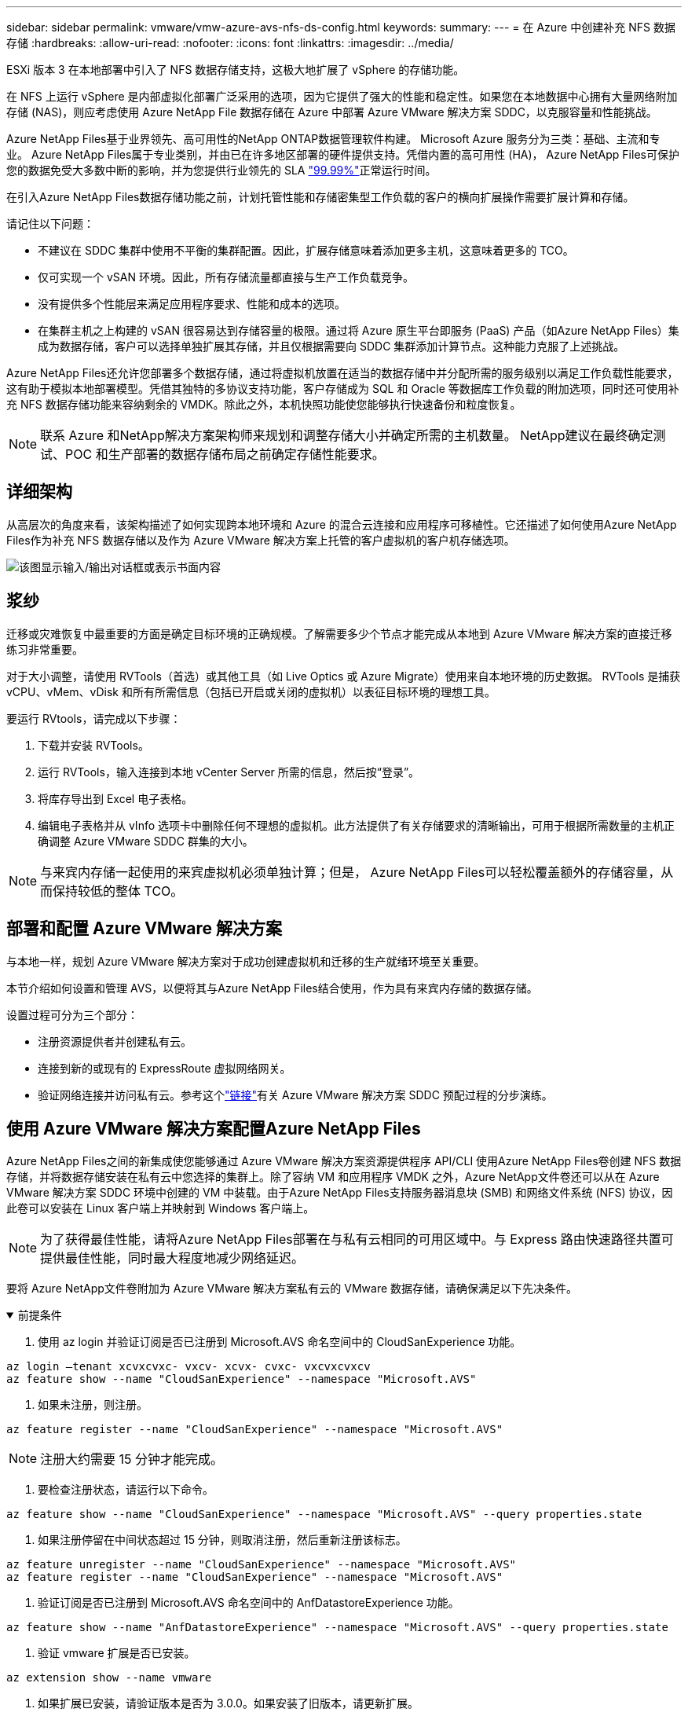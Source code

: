 ---
sidebar: sidebar 
permalink: vmware/vmw-azure-avs-nfs-ds-config.html 
keywords:  
summary:  
---
= 在 Azure 中创建补充 NFS 数据存储
:hardbreaks:
:allow-uri-read: 
:nofooter: 
:icons: font
:linkattrs: 
:imagesdir: ../media/


[role="lead"]
ESXi 版本 3 在本地部署中引入了 NFS 数据存储支持，这极大地扩展了 vSphere 的存储功能。

在 NFS 上运行 vSphere 是内部虚拟化部署广泛采用的选项，因为它提供了强大的性能和稳定性。如果您在本地数据中心拥有大量网络附加存储 (NAS)，则应考虑使用 Azure NetApp File 数据存储在 Azure 中部署 Azure VMware 解决方案 SDDC，以克服容量和性能挑战。

Azure NetApp Files基于业界领先、高可用性的NetApp ONTAP数据管理软件构建。  Microsoft Azure 服务分为三类：基础、主流和专业。 Azure NetApp Files属于专业类别，并由已在许多地区部署的硬件提供支持。凭借内置的高可用性 (HA)， Azure NetApp Files可保护您的数据免受大多数中断的影响，并为您提供行业领先的 SLA https://azure.microsoft.com/support/legal/sla/netapp/v1_1/["99.99%"^]正常运行时间。

在引入Azure NetApp Files数据存储功能之前，计划托管性能和存储密集型工作负载的客户的横向扩展操作需要扩展计算和存储。

请记住以下问题：

* 不建议在 SDDC 集群中使用不平衡的集群配置。因此，扩展存储意味着添加更多主机，这意味着更多的 TCO。
* 仅可实现一个 vSAN 环境。因此，所有存储流量都直接与生产工作负载竞争。
* 没有提供多个性能层来满足应用程序要求、性能和成本的选项。
* 在集群主机之上构建的 vSAN 很容易达到存储容量的极限。通过将 Azure 原生平台即服务 (PaaS) 产品（如Azure NetApp Files）集成为数据存储，客户可以选择单独扩展其存储，并且仅根据需要向 SDDC 集群添加计算节点。这种能力克服了上述挑战。


Azure NetApp Files还允许您部署多个数据存储，通过将虚拟机放置在适当的数据存储中并分配所需的服务级别以满足工作负载性能要求，这有助于模拟本地部署模型。凭借其独特的多协议支持功能，客户存储成为 SQL 和 Oracle 等数据库工作负载的附加选项，同时还可使用补充 NFS 数据存储功能来容纳剩余的 VMDK。除此之外，本机快照功能使您能够执行快速备份和粒度恢复。


NOTE: 联系 Azure 和NetApp解决方案架构师来规划和调整存储大小并确定所需的主机数量。  NetApp建议在最终确定测试、POC 和生产部署的数据存储布局之前确定存储性能要求。



== 详细架构

从高层次的角度来看，该架构描述了如何实现跨本地环境和 Azure 的混合云连接和应用程序可移植性。它还描述了如何使用Azure NetApp Files作为补充 NFS 数据存储以及作为 Azure VMware 解决方案上托管的客户虚拟机的客户机存储选项。

image:vmware-dr-001.png["该图显示输入/输出对话框或表示书面内容"]



== 浆纱

迁移或灾难恢复中最重要的方面是确定目标环境的正确规模。了解需要多少个节点才能完成从本地到 Azure VMware 解决方案的直接迁移练习非常重要。

对于大小调整，请使用 RVTools（首选）或其他工具（如 Live Optics 或 Azure Migrate）使用来自本地环境的历史数据。  RVTools 是捕获 vCPU、vMem、vDisk 和所有所需信息（包括已开启或关闭的虚拟机）以表征目标环境的理想工具。

要运行 RVtools，请完成以下步骤：

. 下载并安装 RVTools。
. 运行 RVTools，输入连接到本地 vCenter Server 所需的信息，然后按“登录”。
. 将库存导出到 Excel 电子表格。
. 编辑电子表格并从 vInfo 选项卡中删除任何不理想的虚拟机。此方法提供了有关存储要求的清晰输出，可用于根据所需数量的主机正确调整 Azure VMware SDDC 群集的大小。



NOTE: 与来宾内存储一起使用的来宾虚拟机必须单独计算；但是， Azure NetApp Files可以轻松覆盖额外的存储容量，从而保持较低的整体 TCO。



== 部署和配置 Azure VMware 解决方案

与本地一样，规划 Azure VMware 解决方案对于成功创建虚拟机和迁移的生产就绪环境至关重要。

本节介绍如何设置和管理 AVS，以便将其与Azure NetApp Files结合使用，作为具有来宾内存储的数据存储。

设置过程可分为三个部分：

* 注册资源提供者并创建私有云。
* 连接到新的或现有的 ExpressRoute 虚拟网络网关。
* 验证网络连接并访问私有云。参考这个link:vmw-azure-avs-overview.html["链接"^]有关 Azure VMware 解决方案 SDDC 预配过程的分步演练。




== 使用 Azure VMware 解决方案配置Azure NetApp Files

Azure NetApp Files之间的新集成使您能够通过 Azure VMware 解决方案资源提供程序 API/CLI 使用Azure NetApp Files卷创建 NFS 数据存储，并将数据存储安装在私有云中您选择的集群上。除了容纳 VM 和应用程序 VMDK 之外，Azure NetApp文件卷还可以从在 Azure VMware 解决方案 SDDC 环境中创建的 VM 中装载。由于Azure NetApp Files支持服务器消息块 (SMB) 和网络文件系统 (NFS) 协议，因此卷可以安装在 Linux 客户端上并映射到 Windows 客户端上。


NOTE: 为了获得最佳性能，请将Azure NetApp Files部署在与私有云相同的可用区域中。与 Express 路由快速路径共置可提供最佳性能，同时最大程度地减少网络延迟。

要将 Azure NetApp文件卷附加为 Azure VMware 解决方案私有云的 VMware 数据存储，请确保满足以下先决条件。

.前提条件
[%collapsible%open]
====
. 使用 az login 并验证订阅是否已注册到 Microsoft.AVS 命名空间中的 CloudSanExperience 功能。


....
az login –tenant xcvxcvxc- vxcv- xcvx- cvxc- vxcvxcvxcv
az feature show --name "CloudSanExperience" --namespace "Microsoft.AVS"
....
. 如果未注册，则注册。


....
az feature register --name "CloudSanExperience" --namespace "Microsoft.AVS"
....

NOTE: 注册大约需要 15 分钟才能完成。

. 要检查注册状态，请运行以下命令。


....
az feature show --name "CloudSanExperience" --namespace "Microsoft.AVS" --query properties.state
....
. 如果注册停留在中间状态超过 15 分钟，则取消注册，然后重新注册该标志。


....
az feature unregister --name "CloudSanExperience" --namespace "Microsoft.AVS"
az feature register --name "CloudSanExperience" --namespace "Microsoft.AVS"
....
. 验证订阅是否已注册到 Microsoft.AVS 命名空间中的 AnfDatastoreExperience 功能。


....
az feature show --name "AnfDatastoreExperience" --namespace "Microsoft.AVS" --query properties.state
....
. 验证 vmware 扩展是否已安装。


....
az extension show --name vmware
....
. 如果扩展已安装，请验证版本是否为 3.0.0。如果安装了旧版本，请更新扩展。


....
az extension update --name vmware
....
. 如果尚未安装该扩展，请安装它。


....
az extension add --name vmware
....
====
.创建并装载Azure NetApp Files卷
[%collapsible%open]
====
. 登录 Azure 门户并访问Azure NetApp Files。验证对Azure NetApp FilesAzure NetApp Files的访问权限，并使用 `az provider register` `--namespace Microsoft.NetApp –wait`命令。注册后，创建一个NetApp帐户。参考这个 https://docs.microsoft.com/en-us/azure/azure-netapp-files/azure-netapp-files-create-netapp-account["链接"^]了解详细步骤。


image:vmware-dr-002.png["该图显示输入/输出对话框或表示书面内容"]

. 创建NetApp帐户后，设置具有所需服务级别和大小的容量池。有关详细信息，请参阅此 https://docs.microsoft.com/en-us/azure/azure-netapp-files/azure-netapp-files-set-up-capacity-pool["链接"^]。


image:vmware-dr-003.png["该图显示输入/输出对话框或表示书面内容"]

|===
| 需要记住的要点 


 a| 
* Azure NetApp Files上的数据存储支持 NFSv3。
* 在补充默认 vSAN 存储的同时，根据需要对容量受限的工作负载使用高级或标准层，对性能受限的工作负载使用超级层。


|===
. 为Azure NetApp Files配置委托子网，并在创建卷时指定此子网。有关创建委托子网的详细步骤，请参阅此 https://docs.microsoft.com/en-us/azure/azure-netapp-files/azure-netapp-files-delegate-subnet["链接"^]。
. 使用容量池边栏选项卡下的卷边栏选项卡为数据存储添加 NFS 卷。


image:vmware-dr-004.png["该图显示输入/输出对话框或表示书面内容"]

若要了解Azure NetApp Files卷按大小或配额的性能，请参阅link:https://docs.microsoft.com/en-us/azure/azure-netapp-files/azure-netapp-files-performance-considerations["Azure NetApp Files的性能注意事项"^]。

====
.将 Azure NetApp文件数据存储添加到私有云
[%collapsible%open]
====

NOTE: 可以使用 Azure 门户将Azure NetApp Files卷附加到您的私有云。关注此link:https://learn.microsoft.com/en-us/azure/azure-vmware/attach-azure-netapp-files-to-azure-vmware-solution-hosts?tabs=azure-portal["来自微软的链接"]使用 Azure 门户逐步挂载 Azure NetApp文件数据存储。

要将 Azure NetApp文件数据存储添加到私有云，请完成以下步骤：

. 注册所需的功能后，通过运行适当的命令将 NFS 数据存储附加到 Azure VMware 解决方案私有云群集。
. 使用 Azure VMware 解决方案私有云群集中的现有 ANF 卷创建数据存储。


....
C:\Users\niyaz>az vmware datastore netapp-volume create --name ANFRecoDSU002 --resource-group anfavsval2 --cluster Cluster-1 --private-cloud ANFDataClus --volume-id /subscriptions/0efa2dfb-917c-4497-b56a-b3f4eadb8111/resourceGroups/anfavsval2/providers/Microsoft.NetApp/netAppAccounts/anfdatastoreacct/capacityPools/anfrecodsu/volumes/anfrecodsU002
{
  "diskPoolVolume": null,
  "id": "/subscriptions/0efa2dfb-917c-4497-b56a-b3f4eadb8111/resourceGroups/anfavsval2/providers/Microsoft.AVS/privateClouds/ANFDataClus/clusters/Cluster-1/datastores/ANFRecoDSU002",
  "name": "ANFRecoDSU002",
  "netAppVolume": {
    "id": "/subscriptions/0efa2dfb-917c-4497-b56a-b3f4eadb8111/resourceGroups/anfavsval2/providers/Microsoft.NetApp/netAppAccounts/anfdatastoreacct/capacityPools/anfrecodsu/volumes/anfrecodsU002",
    "resourceGroup": "anfavsval2"
  },
  "provisioningState": "Succeeded",
  "resourceGroup": "anfavsval2",
  "type": "Microsoft.AVS/privateClouds/clusters/datastores"
}

. List all the datastores in a private cloud cluster.

....
  C:\Users\niyaz>az vmware 数据存储列表 --resource-group anfavsval2 --cluster Cluster-1 --private-cloud ANFDataClus [ { “diskPoolVolume”：null，“id”：“/subscriptions/0efa2dfb-917c-4497-b56a-b3f4eadb8111/resourceGroups/anfavsval2/providers/Microsoft.AVS/privateClouds/ANFDataClus/clusters/Cluster-1/datastores/ANFRecoDS001”， “name”：“ANFRecoDS001”， “netAppVolume”：{ “id”：“/subscriptions/0efa2dfb-917c-4497-b56a-b3f4eadb8111/resourceGroups/anfavsval2/providers/ NetApp/netAppAccounts/anfdatastoreacct/capacityPools/anfrecods/volumes/ANFRecoDS001”， “resourceGroup”：“anfavsval2”}，“provisioningState”：“成功”， “resourceGroup”：“anfavsval2”， “type”：“Microsoft.AVS/privateClouds/clusters/datastores”}，{ “diskPoolVolume”：null， “id”：“/subscriptions/0efa2dfb-917c-4497-b56a-b3f4eadb8111/resourceGroups/anfavsval2/providers/Microsoft.AVS/privateClouds/ANFDataClus/clusters/Cluster-1/datastores/ANFRecoDSU002”， “name”：“ANFRecoDSU002”， “netAppVolume”：{ “id”： “/subscriptions/0efa2dfb-917c-4497-b56a-b3f4eadb8111/resourceGroups/anfavsval2/providers/Microsoft.NetApp/netAppAccounts/anfdatastoreacct/capacityPools/anfrecodsu/volumes/anfrecodsU002”， “resourceGroup”：“NetApp”}，“provisioningState”：“成功”， “resourceGroup”：“anfavsval2”， “type”：“Microsoft.AVS/privateClouds/clusters/datastores”}]

. 在建立必要的连接后，卷将作为数据存储安装。


image:vmware-dr-005.png["该图显示输入/输出对话框或表示书面内容"]

====


== 尺寸和性能优化

Azure NetApp Files支持三种服务级别：标准级（每 TB 16MBps）、高级级（每 TB 64MBps）和超级级（每 TB 128MBps）。配置正确的卷大小对于数据库工作负载的最佳性能非常重要。使用Azure NetApp Files，卷性能和吞吐量限制根据以下因素确定：

* 卷所属容量池的服务级别
* 分配给卷的配额
* 容量池的服务质量 (QoS) 类型（自动或手动）


image:vmware-dr-006.png["该图显示输入/输出对话框或表示书面内容"]

有关更多信息，请参阅 https://docs.microsoft.com/en-us/azure/azure-netapp-files/azure-netapp-files-service-levels["Azure NetApp Files的服务级别"^] 。

参考这个link:https://learn.microsoft.com/en-us/azure/azure-netapp-files/performance-benchmarks-azure-vmware-solution["来自微软的链接"]以获得可在规模调整练习期间使用的详细性能基准。

|===
| 需要记住的要点 


 a| 
* 使用高级或标准层作为数据存储卷，以获得最佳容量和性能。如果需要性能，则可以使用超级层。
* 对于来宾挂载要求，请使用 Premium 或 Ultra 层；对于来宾虚拟机的文件共享要求，请使用 Standard 或 Premium 层卷。


|===


== 性能考虑

重要的是要理解，使用 NFS 版本 3 时，ESXi 主机和单个存储目标之间的连接只有一个活动管道。这意味着尽管可能存在可用于故障转移的备用连接，但单个数据存储和底层存储的带宽仅限于单个连接所能提供的带宽。

为了利用Azure NetApp Files卷的更多可用带宽，ESXi 主机必须与存储目标建立多个连接。为了解决此问题，您可以配置多个数据存储区，每个数据存储区使用 ESXi 主机和存储之间的单独连接。

为了获得更高的带宽，最佳做法是使用多个 ANF 卷创建多个数据存储区，创建 VMDK，并在 VMDK 之间对逻辑卷进行条带化。

参考这个link:https://learn.microsoft.com/en-us/azure/azure-netapp-files/performance-benchmarks-azure-vmware-solution["来自微软的链接"]以获得可在规模调整练习期间使用的详细性能基准。

|===
| 需要记住的要点 


 a| 
* Azure VMware 解决方案默认允许八个 NFS 数据存储。这可以通过支持请求来增加。
* 利用 ER 快速路径和 Ultra SKU 实现更高的带宽和更低的延迟。更多信息
* 借助 Azure NetApp文件中的“基本”网络功能，来自 Azure VMware 解决方案的连接受 ExpressRoute 线路和 ExpressRoute 网关的带宽约束。
* 对于具有“标准”网络功能的Azure NetApp Files卷，支持 ExpressRoute FastPath。启用后，FastPath 会将网络流量直接发送到Azure NetApp Files卷，绕过网关，提供更高的带宽和更低的延迟。


|===


== 增加数据存储的大小

卷重塑和动态服务级别变化对于 SDDC 来说是完全透明的。在Azure NetApp Files中，这些功能可提供持续的性能、容量和成本优化。通过从 Azure 门户调整卷大小或使用 CLI 来增加 NFS 数据存储的大小。完成后，访问 vCenter，转到数据存储选项卡，右键单击相应的数据存储，然后选择刷新容量信息。这种方法可用于增加数据存储容量，并以动态方式提高数据存储的性能，且无需停机。这个过程对于应用程序来说也是完全透明的。

|===
| 需要记住的要点 


 a| 
* 卷重塑和动态服务级别功能允许您通过调整稳定状态工作负载的大小来优化成本，从而避免过度配置。
* 未启用 VAAI


|===


== 工作负载

.迁移
[%collapsible%open]
====
最常见的用例之一是迁移。使用 VMware HCX 或 vMotion 移动本地虚拟机。或者，您可以使用 Rivermeadow 将虚拟机迁移到Azure NetApp Files数据存储。

====
.数据保护
[%collapsible%open]
====
备份虚拟机并快速恢复它们是 ANF 数据存储的一大优势。使用 Snapshot 副本快速复制您的 VM 或数据存储而不影响性能，然后将它们发送到 Azure 存储以实现长期数据保护，或使用跨区域复制将其发送到辅助区域以实现灾难恢复。这种方法仅存储改变的信息，从而最大限度地减少了存储空间和网络带宽。

使用Azure NetApp FilesSnapshot 副本进行常规保护，并使用应用程序工具保护驻留在来宾虚拟机上的事务数据（例如 SQL Server 或 Oracle）。这些 Snapshot 副本与 VMware（一致性）快照不同，适合长期保护。


NOTE: 使用 ANF 数据存储，“恢复到新卷”选项可用于克隆整个数据存储卷，并且恢复的卷可以作为另一个数据存储安装到 AVS SDDC 内的主机。安装数据存储后，可以注册、重新配置和定制其中的虚拟机，就像单独克隆的虚拟机一样。

.BlueXP backup and recovery
[%collapsible%open]
=====
BlueXP backup and recovery在 vCenter 上提供了 vSphere Web 客户端 GUI，以通过备份策略保护 Azure VMware 解决方案虚拟机和 Azure NetApp文件数据存储。这些策略可以定义计划、保留和其他功能。可以使用运行命令来部署BlueXP backup and recovery功能。

可以通过完成以下步骤来安装设置和保护策略：

. 使用运行命令为 Azure VMware 解决方案私有云中的虚拟机安装BlueXP backup and recovery。
. 添加云订阅凭据（客户端和密钥值），然后添加包含您想要保护的资源的云订阅帐户（NetApp帐户和相关资源组）。
. 创建一个或多个备份策略来管理资源组备份的保留、频率和其他设置。
. 创建一个容器来添加一个或多个需要使用备份策略保护的资源。
. 如果发生故障，将整个 VM 或特定的单个 VMDK 恢复到同一位置。



NOTE: 借助Azure NetApp Files Snapshot 技术，备份和恢复速度非常快。

image:vmware-dr-007.png["该图显示输入/输出对话框或表示书面内容"]

=====
.使用Azure NetApp Files、JetStream DR 和 Azure VMware 解决方案进行灾难恢复
[%collapsible%open]
=====
灾难恢复到云端是一种具有弹性且经济高效的方法，可以保护工作负载免受站点中断和数据损坏事件（例如勒索软件）的影响。使用 VMware VAIO 框架，可以将本地 VMware 工作负载复制到 Azure Blob 存储并进行恢复，从而实现最少或几乎无数据丢失以及接近零的 RTO。 JetStream DR 可用于无缝恢复从本地复制到 AVS 以及特别是Azure NetApp Files 的工作负载。它通过使用灾难恢复站点的最少资源和经济高效的云存储实现经济高效的灾难恢复。  JetStream DR 通过 Azure Blob Storage 自动恢复到 ANF 数据存储。  JetStream DR 根据网络映射将独立的虚拟机或相关虚拟机组恢复到恢复站点基础设施中，并提供时间点恢复以进行勒索软件保护。

link:vmw-azure-avs-dr-jetstream.html["采用 ANF、JetStream 和 AVS 的 DR 解决方案"] 。

=====
====